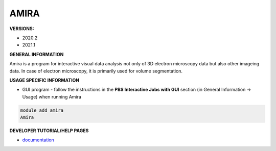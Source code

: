 .. amira:

AMIRA
---------

**VERSIONS:**

* 2020.2
* 2021.1

**GENERAL INFORMATION**

Amira is a program for interactive visual data analysis not only of 3D electron microscopy data but also other imageing data. In case of electron microscopy, it is primarily used for volume segmentation.

**USAGE SPECIFIC INFORMATION**

* GUI program - follow the instructions in the **PBS Interactive Jobs with GUI** section (in General Information -> Usage) when running Amira

.. code-block:: console

   module add amira
   Amira

**DEVELOPER TUTORIAL/HELP PAGES**

* documentation_

.. _documentation: https://assets.thermofisher.com/TFS-Assets/MSD/Product-Guides/users-guide-amira-software-2019.pdf
